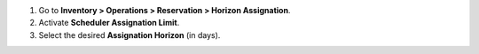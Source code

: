 #. Go to **Inventory > Operations > Reservation > Horizon Assignation**.
#. Activate **Scheduler Assignation Limit**.
#. Select the desired **Assignation Horizon** (in days).
